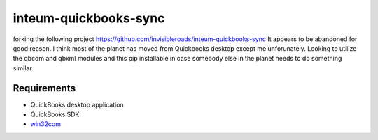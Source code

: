 inteum-quickbooks-sync
======================
forking the following project https://github.com/invisibleroads/inteum-quickbooks-sync
It appears to be abandoned for good reason.  I think most of the planet has moved from Quickbooks desktop except me unforunately.  Looking to utilize the qbcom and qbxml modules and this pip installable in case somebody else in the planet needs to do something similar.


Requirements
------------
- QuickBooks desktop application
- QuickBooks SDK
- `win32com <http://www.activestate.com/activepython/downloads>`_

